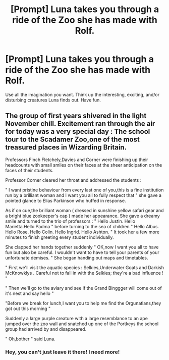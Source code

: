 #+TITLE: [Prompt] Luna takes you through a ride of the Zoo she has made with Rolf.

* [Prompt] Luna takes you through a ride of the Zoo she has made with Rolf.
:PROPERTIES:
:Author: Taarabdh
:Score: 9
:DateUnix: 1556446543.0
:DateShort: 2019-Apr-28
:FlairText: Prompt
:END:
Use all the imagination you want. Think up the interesting, exciting, and/or disturbing creatures Luna finds out. Have fun.


** The group of first years shivered in the light November chill. Excitement ran through the air for today was a very special day : The school tour to the Scadamer Zoo,one of the most treasured places in Wizarding Britain.

Professors Finch Fletchely,Davies and Corner were finishing up their headcounts with small smiles on their faces at the sheer anticipation on the faces of their students.

Professor Corner cleared her throat and addressed the students :

" I want pristine behaviour from every last one of you,this is a fine institution run by a brilliant woman and I want you all to fully respect that " she gave a pointed glance to Elias Parkinson who huffed in response.

As if on cue,the brilliant woman ( dressed in sunshine yellow safari gear and a bright blue zookeeper's cap ) made her appearance. She gave a dreamy smile and turned to the trio of professors : " Hello Justin. Hello Marietta.Hello Padma " before turning to the sea of children " Hello Albus. Hello Rose. Hello Colin. Hello Ingrid. Hello Ashton. " It took her a few more minutes to finish greeting every student individually.

She clapped her hands together suddenly " OK,now I want you all to have fun but also be careful. I wouldn't want to have to tell your parents of your unfortunate demises. " She began handing out maps and timetables.

" First we'll visit the aquatic species : Selkies,Underwater Goats and Darkish McKnowklys . Careful not to fall in with the Selkies; they're a bad influence ! "

" Then we'll go to the aviary and see if the Grand Binggger will come out of it's nest and say hello "

"Before we break for lunch,I want you to help me find the Orgunatlans,they got out this morning "

Suddenly a large purple creature with a large resemblance to an ape jumped over the zoo wall and snatched up one of the Portkeys the school group had arrived by and disappeared.

" Oh,bother " said Luna.
:PROPERTIES:
:Author: Bleepbloopbotz
:Score: 5
:DateUnix: 1556449189.0
:DateShort: 2019-Apr-28
:END:

*** Hey, you can't just leave it there! I need more!
:PROPERTIES:
:Author: Taarabdh
:Score: 3
:DateUnix: 1556452392.0
:DateShort: 2019-Apr-28
:END:
